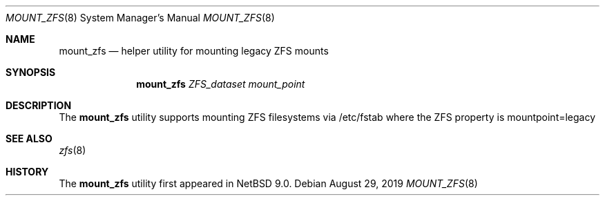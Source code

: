 .\"	$NetBSD: mount_zfs.8,v 1.1 2019/09/15 19:38:09 brad Exp $
.\"
.\"
.Dd August 29, 2019
.Dt MOUNT_ZFS 8
.Os
.Sh NAME
.Nm mount_zfs
.Nd helper utility for mounting legacy ZFS mounts
.Sh SYNOPSIS
.Nm
.Ar ZFS_dataset
.Ar mount_point
.Sh DESCRIPTION
The
.Nm
utility supports mounting ZFS filesystems via /etc/fstab where the ZFS property is mountpoint=legacy
.Sh SEE ALSO
.Xr zfs 8
.Sh HISTORY
The
.Nm
utility first appeared in
.Nx 9.0 .
